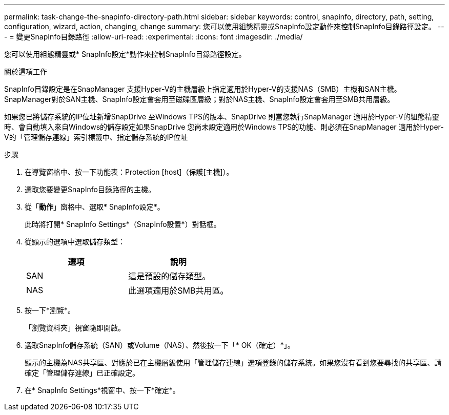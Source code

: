 ---
permalink: task-change-the-snapinfo-directory-path.html 
sidebar: sidebar 
keywords: control, snapinfo, directory, path, setting, configuration, wizard, action, changing, change 
summary: 您可以使用組態精靈或SnapInfo設定動作來控制SnapInfo目錄路徑設定。 
---
= 變更SnapInfo目錄路徑
:allow-uri-read: 
:experimental: 
:icons: font
:imagesdir: ./media/


[role="lead"]
您可以使用組態精靈或* SnapInfo設定*動作來控制SnapInfo目錄路徑設定。

.關於這項工作
SnapInfo目錄設定是在SnapManager 支援Hyper-V的主機層級上指定適用於Hyper-V的支援NAS（SMB）主機和SAN主機。SnapManager對於SAN主機、SnapInfo設定會套用至磁碟區層級；對於NAS主機、SnapInfo設定會套用至SMB共用層級。

如果您已將儲存系統的IP位址新增SnapDrive 至Windows TPS的版本、SnapDrive 則當您執行SnapManager 適用於Hyper-V的組態精靈時、會自動填入來自Windows的儲存設定如果SnapDrive 您尚未設定適用於Windows TPS的功能、則必須在SnapManager 適用於Hyper-V的「管理儲存連線」索引標籤中、指定儲存系統的IP位址

.步驟
. 在導覽窗格中、按一下功能表：Protection [host]（保護[主機]）。
. 選取您要變更SnapInfo目錄路徑的主機。
. 從「*動作*」窗格中、選取* SnapInfo設定*。
+
此時將打開* SnapInfo Settings*（SnapInfo設置*）對話框。

. 從顯示的選項中選取儲存類型：
+
|===
| 選項 | 說明 


 a| 
SAN
 a| 
這是預設的儲存類型。



 a| 
NAS
 a| 
此選項適用於SMB共用區。

|===
. 按一下*瀏覽*。
+
「瀏覽資料夾」視窗隨即開啟。

. 選取SnapInfo儲存系統（SAN）或Volume（NAS）、然後按一下「* OK（確定）*」。
+
顯示的主機為NAS共享區、對應於已在主機層級使用「管理儲存連線」選項登錄的儲存系統。如果您沒有看到您要尋找的共享區、請確定「管理儲存連線」已正確設定。

. 在* SnapInfo Settings*視窗中、按一下*確定*。

